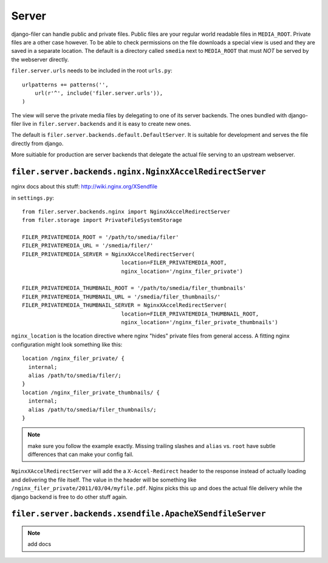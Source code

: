 Server
======

django-filer can handle public and private files. Public files are your regular
world readable files in ``MEDIA_ROOT``. Private files are a other case however.
To be able to check permissions on the file downloads a special view is used and
they are saved in a separate location. The default is a directory called 
``smedia`` next to ``MEDIA_ROOT`` that must *NOT* be served by the webserver
directly.

``filer.server.urls`` needs to be included in the root ``urls.py``::

    urlpatterns += patterns('',
        url(r'^', include('filer.server.urls')),
    )

The view will serve the private media files by delegating to one of its server
backends. The ones bundled with django-filer live in ``filer.server.backends``
and it is easy to create new ones.

The default is ``filer.server.backends.default.DefaultServer``. It is suitable
for development and serves the file directly from django.

More suitiable for production are server backends that delegate the actual file
serving to an upstream webserver.

``filer.server.backends.nginx.NginxXAccelRedirectServer``
---------------------------------------------------------

nginx docs about this stuff: http://wiki.nginx.org/XSendfile

in ``settings.py``::

    from filer.server.backends.nginx import NginxXAccelRedirectServer
    from filer.storage import PrivateFileSystemStorage
    
    FILER_PRIVATEMEDIA_ROOT = '/path/to/smedia/filer'
    FILER_PRIVATEMEDIA_URL = '/smedia/filer/'
    FILER_PRIVATEMEDIA_SERVER = NginxXAccelRedirectServer(
                                   location=FILER_PRIVATEMEDIA_ROOT,
                                   nginx_location='/nginx_filer_private')
    
    FILER_PRIVATEMEDIA_THUMBNAIL_ROOT = '/path/to/smedia/filer_thumbnails'
    FILER_PRIVATEMEDIA_THUMBNAIL_URL = '/smedia/filer_thumbnails/'
    FILER_PRIVATEMEDIA_THUMBNAIL_SERVER = NginxXAccelRedirectServer(
                                   location=FILER_PRIVATEMEDIA_THUMBNAIL_ROOT,
                                   nginx_location='/nginx_filer_private_thumbnails')

``nginx_location`` is the location directive where nginx "hides" private files
from general access. A fitting nginx configuration might look something like
this::
    
    location /nginx_filer_private/ {
      internal;
      alias /path/to/smedia/filer/;
    }
    location /nginx_filer_private_thumbnails/ {
      internal;
      alias /path/to/smedia/filer_thumbnails/;
    }

.. Note::
   make sure you follow the example exactly. Missing trailing slashes and ``alias`` vs.
   ``root`` have subtle differences that can make your config fail.

``NginxXAccelRedirectServer`` will add the a ``X-Accel-Redirect`` header to 
the response instead of actually loading and delivering the file itself. The 
value in the header will be something like 
``/nginx_filer_private/2011/03/04/myfile.pdf``. Nginx picks this up and does
the actual file delivery while the django backend is free to do other stuff
again.

``filer.server.backends.xsendfile.ApacheXSendfileServer``
---------------------------------------------------------

.. Note:: add docs
